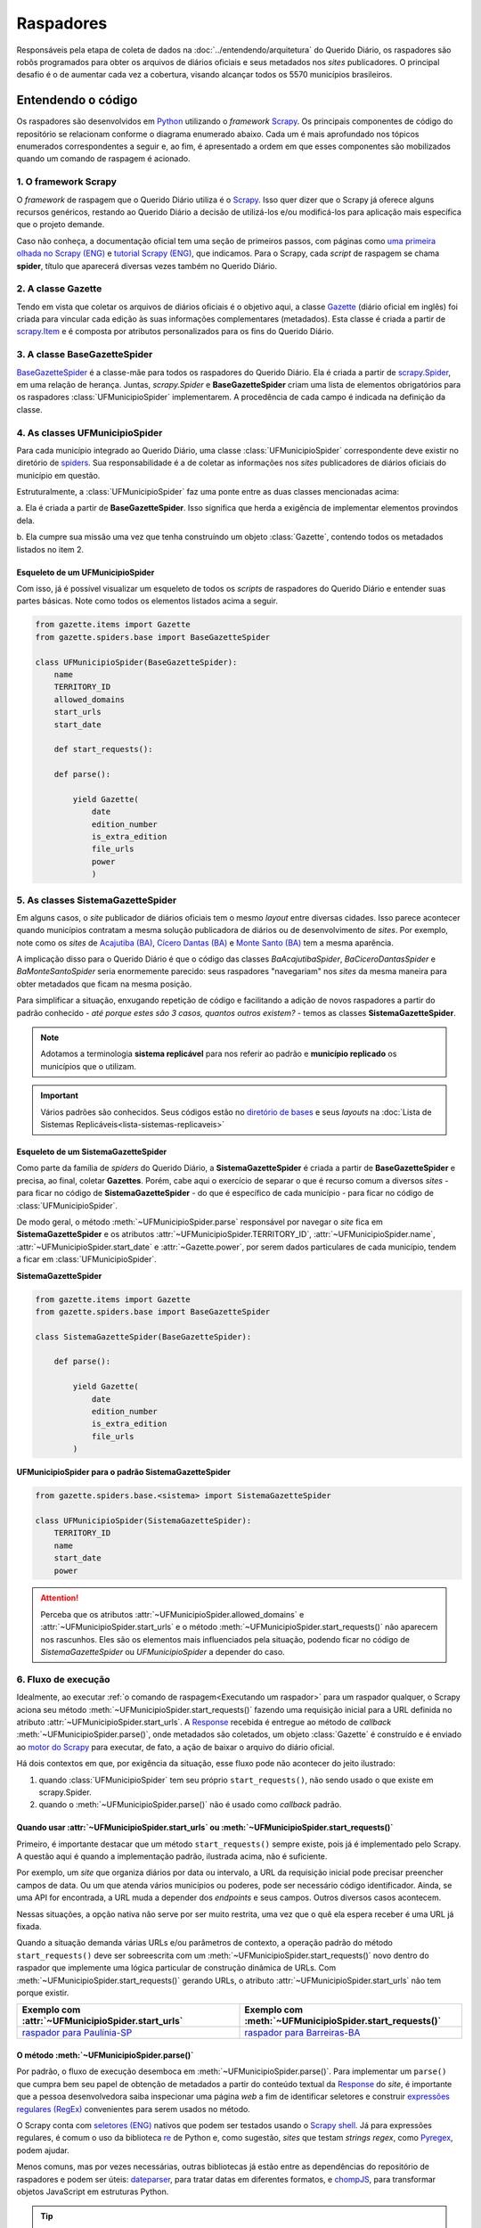 Raspadores
############

Responsáveis pela etapa de coleta de dados na :doc:`../entendendo/arquitetura`
do Querido Diário, os raspadores são robôs programados para obter os arquivos de
diários oficiais e seus metadados nos *sites* publicadores. O principal desafio
é o de aumentar cada vez a cobertura, visando alcançar todos os 5570 municípios 
brasileiros. 

Entendendo o código 
************************

Os raspadores são desenvolvidos em `Python`_ utilizando o *framework* `Scrapy`_. Os
principais componentes de código do repositório se relacionam conforme o diagrama
enumerado abaixo. Cada um é mais aprofundado nos tópicos enumerados correspondentes 
a seguir e, ao fim, é apresentado a ordem em que esses componentes são mobilizados 
quando um comando de raspagem é acionado. 

.. image:: https://querido-diario-static.nyc3.cdn.digitaloceanspaces.com/docs/scrapers-class-hierarchy_ptbr.png
    :alt: [TODO]

1. O framework Scrapy
========================

O *framework* de raspagem que o Querido Diário utiliza é o `Scrapy`_. Isso quer 
dizer que o Scrapy já oferece alguns recursos genéricos, restando ao Querido 
Diário a decisão de utilizá-los e/ou modificá-los para aplicação mais específica
que o projeto demande. 

Caso não conheça, a documentação oficial tem uma seção de primeiros passos, com 
páginas como `uma primeira olhada no Scrapy (ENG)`_ e `tutorial Scrapy (ENG)`_,
que indicamos. Para o Scrapy, cada *script* de raspagem se chama **spider**, título 
que aparecerá diversas vezes também no Querido Diário. 

2. A classe Gazette
=====================

Tendo em vista que coletar os arquivos de diários oficiais é o objetivo aqui, 
a classe `Gazette`_ (diário oficial em inglês) foi criada para vincular cada 
edição às suas informações complementares (metadados). Esta classe é criada a 
partir de `scrapy.Item`_ e é composta por atributos personalizados para os fins 
do Querido Diário. 

.. class:: Gazette (date, edition_number, is_extra_edition, power, file_urls )

   .. attribute:: date
   
      :tipo: `datetime.date()`_
      :definição: Data de publicação informada no *site* publicador de um diário oficial.
   
   .. attribute:: edition_number
   
      :tipo: **string**
      :definição: Número informado no *site* publicador de um diário oficial.
   
   .. attribute:: is_extra_edition
   
      :tipo: **boolean**
      :definição: Informação do *site* publicador se a edição de um diário oficial é extra. Costuma ser identificado pela presença de termos como "Extra", "Extraordinário", "Suplemento". Quando não informado, deve ser fixado em ``False`` por padrão (*hard coded*). 
   
   .. attribute:: power
   
      :tipo: **string**
      :opções: ``'executive'`` ou ``'executive_legislative'``
      :definição: Informação se o conteúdo do diário oficial é do poder executivo exclusivamente ou se aparecem atos oficiais do poder legislativo também.
   
      Atributo de preenchimento manual pela pessoa desenvolvedora (*hard coded*) a partir da consulta em alguns arquivos de diários oficias disponibilizados no *site* publicador.
       
   .. attribute:: file_urls
   
      :tipo: **list[string]**
      :definição: URL para *download* do arquivo correspondente a edição do diário oficial. Costuma ser apenas uma URL.


3. A classe BaseGazetteSpider
===============================

`BaseGazetteSpider`_ é a classe-mãe para todos os raspadores do Querido Diário. 
Ela é criada a partir de `scrapy.Spider`_, em uma relação de herança. Juntas, 
*scrapy.Spider* e **BaseGazetteSpider** criam uma lista de elementos obrigatórios
para os raspadores :class:`UFMunicipioSpider` implementarem. A procedência de cada
campo é indicada na definição da classe.

4. As classes UFMunicipioSpider
=================================

Para cada município integrado ao Querido Diário, uma classe :class:`UFMunicipioSpider`
correspondente deve existir no diretório de `spiders`_. Sua responsabilidade é a
de coletar as informações nos *sites* publicadores de diários oficiais do município
em questão. 

Estruturalmente, a :class:`UFMunicipioSpider` faz uma ponte entre as duas classes 
mencionadas acima: 

a. Ela é criada a partir de **BaseGazetteSpider**. Isso significa que herda 
a exigência de implementar elementos provindos dela.

b. Ela cumpre sua missão uma vez que tenha construíndo um objeto :class:`Gazette`, 
contendo todos os metadados listados no item 2.

.. class:: UFMunicipioSpider(BaseGazetteSpider)

   .. attribute:: name

      :procedência: `scrapy.Spider.name`_
      :tipo: **string**
      :definição: Nome do raspador no formato ``uf_nome_do_municipio``. Definido para ser usado no comando de execução da *spider*.
   
   .. attribute:: TERRITORY_ID

      :procedência: `BaseGazetteSpider`_
      :tipo: **string**
      :definição:  Código do IBGE para o município conforme listado no `arquivo de territórios`_.
   
   .. attribute:: allowed_domains
   
      :procedência: `scrapy.Spider.allowed_domains`_
      :tipo: **list[string]**
      :definição:  Domínios em que a *spider* está autorizada a navegar. Evita que a *spider* visite ou colete arquivos de outros *sites*.
       
   .. attribute:: start_urls

      :procedência: `scrapy.Spider.start_urls`_
      :tipo: **list[string]**
      :definição: URL da página onde ficam os diários oficiais no *site* publicador. É apenas uma URL e não deve ser a *homepage* do *site*.
      :exigência: Opcional. Saiba mais em :ref:`start-urls-ou-start-requests`
   
   .. attribute:: start_date

      :procedência: `BaseGazetteSpider`_
      :tipo: `datetime.date()`_      
      :definição: Data da primeira edição de diário oficial disponibilizado no *site* publicador.
   
   .. attribute:: end_date

      :procedência: `BaseGazetteSpider`_
      :tipo: `datetime.date()`_      
      :definição: Data da última edição de diário oficial disponibilizado no *site* publicador. 
      :exigência: Implícito. Por padrão, é preenchido automaticamente com a data da execução do raspador (``datetime.today().date()``). Só é explicitado em raspadores que coletam *sites* descontinuados, mas que seguem no ar por conservação de memória.
   
   .. method:: start_requests()
   
      :procedência: `scrapy.Spider.start_requests()`_
      :returns: `scrapy.Request()`_
      :definição: Método para criar URLs para as páginas de diários oficiais do *site* publicador
      :exigência: Opcional. Saiba mais em :ref:`start-urls-ou-start-requests`
   
   .. method:: parse(response)
   
      :procedência: `scrapy.Spider.parse()`_
      :returns: :class:`Gazette`
      :definição: Método que implementa a lógica de extração de metadados a partir do texto da `Response`_ obtida do *site* publicador. É o *callback* padrão.


Esqueleto de um UFMunicipioSpider
----------------------------------

Com isso, já é possível visualizar um esqueleto de todos os *scripts* de raspadores 
do Querido Diário e entender suas partes básicas. Note como todos os elementos
listados acima a seguir.

.. code-block:: python

    from gazette.items import Gazette
    from gazette.spiders.base import BaseGazetteSpider

    class UFMunicipioSpider(BaseGazetteSpider):  
        name
        TERRITORY_ID                                                      
        allowed_domains
        start_urls
        start_date                    

        def start_requests(): 

        def parse():

            yield Gazette(
                date  
                edition_number       
                is_extra_edition
                file_urls    
                power
                )


.. _classe-sistema:

5. As classes SistemaGazetteSpider
====================================

Em alguns casos, o *site* publicador de diários oficiais tem o mesmo *layout* entre 
diversas cidades. Isso parece acontecer quando municípios contratam a mesma solução
publicadora de diários ou de desenvolvimento de *sites*. Por exemplo, note como os 
*sites* de `Acajutiba (BA)`_, `Cícero Dantas (BA)`_ e `Monte Santo (BA)`_ tem a mesma
aparência.

A implicação disso para o Querido Diário é que o código das classes *BaAcajutibaSpider*,
*BaCiceroDantasSpider* e *BaMonteSantoSpider* seria enormemente parecido: seus 
raspadores "navegariam" nos *sites* da mesma maneira para obter metadados que ficam 
na mesma posição. 

Para simplificar a situação, enxugando repetição de código e facilitando a adição 
de novos raspadores a partir do padrão conhecido - *até porque estes são 3 casos,
quantos outros existem?* - temos as classes **SistemaGazetteSpider**. 

.. note::
    Adotamos a terminologia **sistema replicável** para nos referir ao padrão e 
    **município replicado** os municípios que o utilizam.

.. important::
    Vários padrões são conhecidos. Seus códigos estão no `diretório de bases`_ e 
    seus *layouts* na :doc:`Lista de Sistemas Replicáveis<lista-sistemas-replicaveis>`

Esqueleto de um SistemaGazetteSpider
--------------------------------------

Como parte da família de *spiders* do Querido Diário, a **SistemaGazetteSpider**
é criada a partir de **BaseGazetteSpider** e precisa, ao final, coletar **Gazettes**. 
Porém, cabe aqui o exercício de separar o que é recurso comum a diversos *sites* - 
para ficar no código de **SistemaGazetteSpider** - do que é específico de cada 
município - para ficar no código de :class:`UFMunicipioSpider`. 

De modo geral, o método :meth:`~UFMunicipioSpider.parse` responsável por navegar 
o *site* fica em **SistemaGazetteSpider** e os atributos :attr:`~UFMunicipioSpider.TERRITORY_ID`,
:attr:`~UFMunicipioSpider.name`, :attr:`~UFMunicipioSpider.start_date` e 
:attr:`~Gazette.power`, por serem dados particulares de cada município, tendem a
ficar em :class:`UFMunicipioSpider`.  

**SistemaGazetteSpider**

.. code-block:: python

    from gazette.items import Gazette
    from gazette.spiders.base import BaseGazetteSpider

    class SistemaGazetteSpider(BaseGazetteSpider):

        def parse():
            
            yield Gazette(
                date   
                edition_number        
                is_extra_edition
                file_urls      
            )

**UFMunicipioSpider para o padrão SistemaGazetteSpider**

.. code-block:: python

    from gazette.spiders.base.<sistema> import SistemaGazetteSpider

    class UFMunicipioSpider(SistemaGazetteSpider):
        TERRITORY_ID 
        name 
        start_date 
        power

.. attention::
    Perceba que os atributos :attr:`~UFMunicipioSpider.allowed_domains` e :attr:`~UFMunicipioSpider.start_urls` 
    e o método :meth:`~UFMunicipioSpider.start_requests()` não aparecem nos rascunhos. 
    Eles são os elementos mais influenciados pela situação, podendo ficar no código
    de *SistemaGazetteSpider* ou *UFMunicipioSpider* a depender do caso. 

6. Fluxo de execução 
======================

Idealmente, ao executar :ref:`o comando de raspagem<Executando um raspador>` para 
um raspador qualquer, o Scrapy aciona seu método :meth:`~UFMunicipioSpider.start_requests()` 
fazendo uma requisição inicial para a URL definida no atributo :attr:`~UFMunicipioSpider.start_urls`.
A `Response`_ recebida é entregue ao método de *callback* :meth:`~UFMunicipioSpider.parse()`,
onde metadados são coletados, um objeto :class:`Gazette` é construído e é enviado 
ao `motor do Scrapy`_ para executar, de fato, a ação de baixar o arquivo do diário 
oficial.

.. image:: https://querido-diario-static.nyc3.cdn.digitaloceanspaces.com/docs/scrapers-default-flow_ptbr.png
    :alt: [TODO]

Há dois contextos em que, por exigência da situação, esse fluxo pode não acontecer 
do jeito ilustrado:

1. quando :class:`UFMunicipioSpider` tem seu próprio ``start_requests()``, não sendo usado o que existe em scrapy.Spider.
2. quando o :meth:`~UFMunicipioSpider.parse()` não é usado como *callback* padrão.


.. _start-urls-ou-start-requests:

Quando usar :attr:`~UFMunicipioSpider.start_urls` ou :meth:`~UFMunicipioSpider.start_requests()`
--------------------------------------------------------------------------------------------------

Primeiro, é importante destacar que um método ``start_requests()`` sempre existe, 
pois já é implementado pelo Scrapy. A questão aqui é quando a implementação padrão, 
ilustrada acima, não é suficiente. 

Por exemplo, um *site* que organiza diários por data ou intervalo, a URL da requisição
inicial pode precisar preencher campos de data. Ou um que atenda vários municípios
ou poderes, pode ser necessário código identificador. Ainda, se uma API for encontrada, 
a URL muda a depender dos *endpoints* e seus campos. Outros diversos casos acontecem.

Nessas situações, a opção nativa não serve por ser muito restrita, uma vez que o 
quê ela espera receber é uma URL já fixada. 

Quando a situação demanda várias URLs e/ou parâmetros de contexto, a operação
padrão do método ``start_requests()`` deve ser sobreescrita com um :meth:`~UFMunicipioSpider.start_requests()` 
novo dentro do raspador que implemente uma lógica particular de construção dinâmica 
de URLs. Com :meth:`~UFMunicipioSpider.start_requests()` gerando URLs, o atributo
:attr:`~UFMunicipioSpider.start_urls` não tem porque existir. 

.. list-table::
   :widths: 25 25
   :header-rows: 1

   * - Exemplo com :attr:`~UFMunicipioSpider.start_urls`
     - Exemplo com :meth:`~UFMunicipioSpider.start_requests()`
   * - `raspador para Paulínia-SP`_
     - `raspador para Barreiras-BA`_


O método :meth:`~UFMunicipioSpider.parse()`
---------------------------------------------

Por padrão, o fluxo de execução desemboca em :meth:`~UFMunicipioSpider.parse()`. 
Para implementar um ``parse()`` que cumpra bem seu papel de obtenção de metadados a partir do conteúdo textual da `Response`_ 
do *site*, é importante que a pessoa desenvolvedora saiba inspecionar uma página 
*web* a fim de identificar seletores e construir `expressões regulares (RegEx)`_ 
convenientes para serem usados no método. 

O Scrapy conta com `seletores (ENG)`_ nativos que podem ser testados usando o 
`Scrapy shell`_. Já para expressões regulares, é comum o uso da biblioteca `re`_ 
de Python e, como sugestão, *sites* que testam *strings regex*, como `Pyregex`_, podem
ajudar.

Menos comuns, mas por vezes necessárias, outras bibliotecas já estão entre as dependências 
do repositório de raspadores e podem ser úteis: `dateparser`_, para tratar datas
em diferentes formatos, e `chompJS`_, para transformar objetos JavaScript em estruturas
Python.

.. tip::
    Materiais complementares são indicados na seção :ref:`Aprenda mais sobre raspagem` 

Quando o :meth:`~UFMunicipioSpider.parse()` não é o método de *callback* 
^^^^^^^^^^^^^^^^^^^^^^^^^^^^^^^^^^^^^^^^^^^^^^^^^^^^^^^^^^^^^^^^^^^^^^^^^

O :meth:`~UFMunicipioSpider.parse()` só é o método padrão para o qual a `Response`_ é
enviada por ser assim que o método ``start_requests()`` nativo do Scrapy define. 
Porém, quando for o caso do :ref:`raspador implementar um start_requests() próprio<start-urls-ou-start-requests>`,
pode ser opção da pessoa desenvolvedora indicar outro método como *callback*. O 
`raspador para Macapá-AP`_ é um exemplo disso.

.. important::
  Um método nomeado como :meth:`~UFMunicipioSpider.parse()` pode não existir, mas 
  o papel que espera-se que ele cumpra segue necessário e deve ser realizado pelo 
  novo *callback* ou outros métodos auxiliares adicionados ao raspador. 


Contribuindo com raspadores  
*******************************

Passos iniciais
=================

Antes de colocar a mão na massa, é necessário configurar o ambiente de desenvolvimento
com as dependências que o repositório de raspadores precisa para funcionar e escolher
um município para o qual contribuir. Você achará informações sobre esses passos iniciais 
nas referências abaixo. Lembre-se de seguir o :doc:`guia-de-contribuicao` durante 
as interações no repositório. 

- **Repositório**: https://github.com/okfn-brasil/querido-diario
- **Configuração do Ambiente de Desenvolvimento**: `CONTRIBUTING`_
- **Mapeamento de municípios para contribuição**: `Quadro de Expansão de Cidades`_

.. attention::
  No momento, os únicos casos de raspadores sendo integrados são os para diários 
  completos ou diários agregados. Atente-se a isso antes de começar a desenvolver 
  e entenda mais dessa situação na seção sobre :ref:`tipos de diários oficiais<tipo-diarios>`

Diretrizes 
============

O desenvolvimento de raspadores é norteado pelo interesse de coletar **todos**
os diários oficiais disponíveis fazendo o **menor número de requisições possível**
ao *site* publicador, evitando correr o risco de sobrecarregá-lo. Queremos, também, 
que seja possível fazer coletas com períodos personalizados (uma semana, um mês, ...)
dentro da série histórica completa de disponibilização. 

Por isso, :class:`UFMunicipioSpider` tem os atributos :attr:`~UFMunicipioSpider.start_date` e 
:attr:`~UFMunicipioSpider.end_date` e seus métodos :meth:`~UFMunicipioSpider.parse()`
e/ou :meth:`~UFMunicipioSpider.start_requests()` devem ter, onde e como for conveniente,
filtros ou condicionais para controlar a data sendo raspada, mantendo-a dentro do
intervalo de interesse ao seguir executando. 

.. tip::
    Durante o desenvolvimento, para evitar fazer requisições repetidas nos *sites* 
    é possível utilizar a configuração `HTTPCACHE_ENABLED`_ do Scrapy. Isso também 
    faz com que as execuções sejam mais rápidas, já que todos os dados ficam armazenados 
    localmente.

Modelo para um raspador
=========================

Abaixo, temos um protótipo inicial e genérico para raspadores do Querido Diário. 
Eles acabam não sendo estritamente assim, uma vez que a depender da situação outros
atributos, métodos ou bibliotecas podem ser necessários ou, quando for o caso, pode 
precisar de uma :ref:`classe SistemaGazetteSpider<classe-sistema>` intermediária. 

.. code-block:: python

    from datetime import date
    
    import scrapy import Request

    from gazette.items import Gazette
    from gazette.spiders.base import BaseGazetteSpider

    class UFMunicipioSpider(BaseGazetteSpider):  
        name = "uf_nome_do_municipio"
        TERRITORY_ID = ""                                                      
        allowed_domains = [""]
        start_urls = [""]
        start_date = date()                    

        def start_requests(self):       # (caso necessário)
            # Lógica de geração de URLs 
            # ...

            yield Request()

        # ... métodos auxiliares opcionais ...

        def parse(self, response):
            # Lógica de extração de metadados
            
            # partindo de response ...
            # 
            # ... o que deve ser feito para coletar DATA DO DIÁRIO?
            # ... o que deve ser feito para coletar NÚMERO DA EDIÇÃO?
            # ... o que deve ser feito para coletar se a EDIÇÃO É EXTRA? 
            # ... o que deve ser feito para coletar a URL DE DOWNLOAD do arquivo?

            yield Gazette(
                date = date(),  
                edition_number = "",       
                is_extra_edition = False,
                file_urls = [""],    
                power = "executive",
            )

Estratégias comuns
====================

Navegar pelo diretório de `spiders`_ lendo o código de raspadores existentes
ajudará o desenvolvimento de novos raspadores, principalmente com ideias para 
desafios frequentes. Abaixo, estão listadas mecânicas comuns que aparecem em *sites*
e referências de raspadores que implementaram uma solução. 

Paginação
-----------

Quando as publicações de diários oficiais estão separadas em várias páginas referenciadas 
por botões como "página 1", "página 2", "próxima página". 

.. list-table::
   :widths: 25 25
   :header-rows: 1

   * - Caso com Paginação
     - Raspador
   * - `Site de Manaus-AM`_
     - `am_manaus.py`_
   * - `Site de Sobral-CE`_
     - `ce_sobral.py`_
   * - `Site de João Pessoa-PB`_
     - `pb_joao_pessoa.py`_

Filtro por data
-----------------

Quando o *site* publicador oferece um formulário com campos de data para filtrar 
as publicações. 

.. list-table::
   :widths: 25 25
   :header-rows: 1

   * - Caso com Filtro
     - Raspador
   * - `Site de Sobral-CE`_
     - `ce_sobral.py`_
   * - `Site de Salvador-BA`_
     - `ba_salvador.py`_

Presença de APIs
------------------

Quando é percebido que as requisições do *site* se dão por meio de APIs Públicas 
devolvendo um formato JSON. 

.. list-table::
   :widths: 25 25
   :header-rows: 1

   * - Caso com API
     - Raspador
   * - `Exemplo de acesso à API em Natal-RN`_
     - `rn_natal.py`_

Executando um raspador
=========================

Para executar um raspador, utilizamos o comando `crawl`_, cuja sintaxe e opções 
mais relevantes são apresentadas a seguir. Este comando é um dos `comandos 
padrão (ENG)`_ oferecidos pelo *framework* Scrapy e conhecer os demais também pode 
ajudar a desenvolver raspadores com mais facilidade.

O comando de raspagem deve ser executado no diretório ``/data_collection`` com o 
ambiente de desenvolvimento ativo. Nele, surgirá um arquivo SQLite ``queridodiario.db``
e um diretório ``/data``, organizado por :attr:`~UFMunicipioSpider.TERRITORY_ID` 
e :attr:`~Gazette.date`, onde ficam os arquivos de diários oficiais baixados.

.. code-block:: sh

    scrapy crawl uf_nome_do_municipio [+ opções]

- ``-a start_date=AAAA-MM-DD`` define novo valor para :attr:`~UFMunicipioSpider.start_date`
- ``-a end_date=AAAA-MM-DD`` define novo valor para :attr:`~UFMunicipioSpider.end_date`
- ``-s LOG_FILE=nome_arquivo.log`` salva as mensagens de log em arquivo de texto
- ``-o nome_arquivo.csv`` salva a lista de diários oficiais e metadados coletados em arquivo tabular

Execuções exigidas
------------------------

Para garantir que o raspador implemente todos os recursos necessários, experimente 
algumas execuções-chave fazendo as validações indicadas na seção a seguir. Testes 
com essas execuções são feitos durante a revisão de uma contribuição.  

1. **Coleta última edição**. Veja a data da edição mais recente no *site* publicador
e execute a raspagem a partir dela. 

.. code-block:: sh

    scrapy crawl uf_nome_do_municipio -a start_date=AAAA-MM-DD

2. **Coleta intervalo**. Escolha um intervalo como uma semana, algumas semanas, 
um mês ou alguns meses e execute a coleta desse intervalo arbitrário. 

.. code-block:: sh

    scrapy crawl uf_nome_do_municipio -a start_date=AAAA-MM-DD -a end_date=AAAA-MM-DD

3. **Coleta completa**. Execute a coleta sem filtro por datas para obter toda a 
série histórica de edições no *site* publicador.  

.. code-block:: sh

    scrapy crawl uf_nome_do_municipio -s LOG_FILE=nome_arquivo.log -o nome_arquivo.csv

Com esses três casos, garante-se que o raspador funciona para as rotinas do projeto: 
ao integrar um novo município ao Querido Diário, o raspador é executado para obter
todos os diários oficiais existentes *(coleta completa)*. A partir disso, no dia-a-dia,
eles devem obter apenas a edição daquele dia *(coleta última edição)*. Por fim, para 
confirmar que nenhuma edição retardatária foi perdida, coletas de redundância são
feitas por precaução *(coleta intervalo)*. 

Verificando a execução do raspador
-------------------------------------

Diários oficiais coletados
^^^^^^^^^^^^^^^^^^^^^^^^^^^^

Em ``/data_collection/data``, deve-se verificar a aderência dos arquivos baixados,
como: se são ``.pdf`` mesmo; se o conteúdo é de um diário oficial realmente; se 
a data dentro do arquivo corresponde à data do diretório em que o arquivo está.

Arquivos auxiliares 
^^^^^^^^^^^^^^^^^^^^^^^

* ``nome_arquivo.csv``

Veja se os campos de metadados (:attr:`~Gazette.date`, :attr:`~Gazette.edition_number`, 
:attr:`~Gazette.is_extra_edition`, :attr:`~Gazette.power` e :attr:`~Gazette.file_urls`) 
estão todos coerentemente preenchidos para todos os itens. Como o arquivo é uma tabela, 
é útil ordenar as colunas para fazer a conferência. Em particular, é importante 
prestar atenção se a primeira e a última edição estão dentro do intervalo de coleta 
definido em :attr:`~UFMunicipioSpider.start_date` e :attr:`~UFMunicipioSpider.end_date`
e se faltam certas datas ou números de edição que possam indicar que edições não 
foram coletadas.

* ``nome_arquivo.log``

Tem uma seção de dados e estatísticas do comportamento do raspador ao fim do arquivo.
Nela, verifique pela existência de erros (``log_count/ERROR``) e analise outras 
informações relevantes (como ``file_count``, ``retry/count``, ``downloader/request_count``). 
Havendo indícios de problemas, procure no texto do *log* pelas mensagens que podem 
ajudar a entender mais situação a fim de corrigí-las. 

Aprenda mais sobre raspagem
******************************

**> Vídeos**

  `Módulo 3 do Curso Python para Inovação Cívica`_ da `Escola de Dados`_:
    - Aula 1: `Apresentando o Querido Diário`_
    - Aula 2: `Por dentro do Querido Diário`_
    - Aula 3: `Introdução a Orientação a Objeto`_
    - Aula 4: `Por dentro do raspador do Querido Diário`_
    - Aula 5: `Analisando páginas web - Inspecionando elementos`_
    - Aula 6: `Analisando páginas web - Inspecionando a rede`_
    - Aula 7: `Selecionando elementos com XPath`_
    - Aula 8: `Expressões Regulares`_
    - Aula 9: `Traduzindo a análise para um raspador`_
    - Aula 10: `Indo além`_

**> Sessões de desenvolvimento ou revisão de raspadores gravadas**

  Ana Paula Gomes   
    - `Querido Diário, hoje eu tornei um diário oficial acessível`_
  Giulio Carvalho   
    - Coding Dojo: `Raspador para Petrópolis-RJ do início ao fim`_
  Renne Rocha   
      - `Aldeias Altas-MA`_
      - `Feira de Santana-BA`_
      - `Maceió-AL`_
      - `Boa Vista-RR`_
      - `Teresina-PI`_
      - `João Pessoa-PB`_
      - `Niterói-RJ`_
      - `Macapá-AP`_
      - `Aracaju-SE`_, continuação `Aracaju-SE + Maceió-AL`_
      - `Itaúna-MG`_
      - `Piracicaba-SP`_

**> Textos**

  - Giulio Carvalho, `Entenda como analisar *sites* de diários oficiais para raspagem de dados`_
  - Juliana Trevine, `Conheça os desafios de raspagem do Querido Diário`_
  - Ana Paula Gomes, `Quero tornar Diários Oficiais acessíveis. Como começar?`_
  - Lucas Villela, `Monitorando o governo de Araraquara/SP`_
  - José Vanz, `Como funciona o robozinho do Serenata que baixa os diários oficiais?`_

.. Referências
.. _Python: https://www.python.org/
.. _Scrapy: https://scrapy.org/
.. _uma primeira olhada no Scrapy (ENG): https://docs.scrapy.org/en/latest/intro/overview.html
.. _tutorial Scrapy (ENG): https://docs.scrapy.org/en/latest/intro/tutorial.html
.. _scrapy.Spider: https://docs.scrapy.org/en/latest/topics/spiders.html#scrapy-spider
.. _BaseGazetteSpider: https://github.com/okfn-brasil/querido-diario/blob/main/data_collection/gazette/spiders/base/__init__.py
.. _scrapy.Spider.name: https://docs.scrapy.org/en/latest/topics/spiders.html#scrapy.Spider.name
.. _scrapy.Spider.allowed_domains: https://docs.scrapy.org/en/latest/topics/spiders.html#scrapy.Spider.allowed_domains
.. _scrapy.Spider.start_urls: https://docs.scrapy.org/en/latest/topics/spiders.html#scrapy.Spider.start_urls
.. _scrapy.Spider.start_requests(): https://docs.scrapy.org/en/latest/topics/spiders.html#scrapy.Spider.start_requests
.. _scrapy.Spider.parse(): https://docs.scrapy.org/en/latest/topics/spiders.html#scrapy.Spider.parse
.. _Gazette: https://github.com/okfn-brasil/querido-diario/blob/main/data_collection/gazette/items.py
.. _scrapy.Item: https://docs.scrapy.org/en/latest/topics/items.html
.. _spiders: https://github.com/okfn-brasil/querido-diario/tree/main/data_collection/gazette/spiders
.. _Acajutiba (BA): https://doem.org.br/ba/acajutiba/diarios
.. _Cícero Dantas (BA): https://doem.org.br/ba/cicerodantas/diarios
.. _Monte Santo (BA): https://doem.org.br/ba/montesanto/diarios
.. _sistema replicável DOEM: https://github.com/okfn-brasil/querido-diario/edit/main/data_collection/gazette/spiders/base/doem.py
.. _diretório de bases: https://github.com/okfn-brasil/querido-diario/tree/main/data_collection/gazette/spiders/base
.. _CONTRIBUTING: https://github.com/okfn-brasil/querido-diario/blob/main/docs/CONTRIBUTING.md#como-configurar-o-ambiente-de-desenvolvimento
.. _datetime.date(): https://docs.python.org/3/library/datetime.html#datetime.date
.. _arquivo de territórios: https://github.com/okfn-brasil/querido-diario/blob/main/data_collection/gazette/resources/territories.csv
.. _scrapy.Request(): https://docs.scrapy.org/en/latest/topics/request-response.html#scrapy.http.Request
.. _Quadro de Expansão de Cidades: https://github.com/orgs/okfn-brasil/projects/12
.. _raspador para Paulínia-SP: https://github.com/okfn-brasil/querido-diario/blob/main/data_collection/gazette/spiders/sp/sp_paulinia.py
.. _raspador para Barreiras-BA: https://github.com/okfn-brasil/querido-diario/blob/main/data_collection/gazette/spiders/ba/ba_barreiras.py
.. _raspador para Macapá-AP: https://github.com/okfn-brasil/querido-diario/blob/main/data_collection/gazette/spiders/ap/ap_macapa.py
.. _shell: https://docs.scrapy.org/en/latest/topics/shell.html
.. _HTTPCACHE_ENABLED: https://docs.scrapy.org/en/latest/topics/downloader-middleware.html#httpcache-enabled
.. _motor do Scrapy: https://docs.scrapy.org/en/latest/topics/architecture.html
.. _expressões regulares (RegEx): https://pt.wikipedia.org/wiki/Express%C3%A3o_regular
.. _seletores (ENG): https://docs.scrapy.org/en/latest/topics/selectors.html
.. _Pyregex: http://www.pyregex.com/
.. _re: https://docs.python.org/3/library/re.html
.. _chompJS: https://github.com/Nykakin/chompjs
.. _dateparser: https://github.com/scrapinghub/dateparser
.. _Scrapy shell: https://docs.scrapy.org/en/latest/topics/shell.html
.. _Escola de Dados: https://escoladedados.org/courses/
.. _Módulo 3 do Curso Python para Inovação Cívica: https://www.youtube.com/playlist?list=PLpWp6ibmzPTc2rod9Hc822_3zMaq9G-qE
.. _Apresentando o Querido Diário: https://youtu.be/3SCQl4cYB5I?list=PLpWp6ibmzPTc2rod9Hc822_3zMaq9G-qE
.. _Por dentro do Querido Diário: https://youtu.be/plvSFl0IcVM?list=PLpWp6ibmzPTc2rod9Hc822_3zMaq9G-qE
.. _Introdução a Orientação a Objeto: https://youtu.be/LdHRa3r1VoE?list=PLpWp6ibmzPTc2rod9Hc822_3zMaq9G-qE
.. _Por dentro do raspador do Querido Diário: https://youtu.be/FWIezX7xlIY?list=PLpWp6ibmzPTc2rod9Hc822_3zMaq9G-qE
.. _Analisando páginas web - Inspecionando elementos: https://youtu.be/8I00gSavbxk?list=PLpWp6ibmzPTc2rod9Hc822_3zMaq9G-qE
.. _Analisando páginas web - Inspecionando a rede: https://youtu.be/RAWhGIEnxxw?list=PLpWp6ibmzPTc2rod9Hc822_3zMaq9G-qE
.. _Selecionando elementos com XPath: https://youtu.be/e6WPY0Ngp2A?list=PLpWp6ibmzPTc2rod9Hc822_3zMaq9G-qE
.. _Expressões Regulares: https://youtu.be/cRvy_gUEoQA?list=PLpWp6ibmzPTc2rod9Hc822_3zMaq9G-qE
.. _Traduzindo a análise para um raspador: https://youtu.be/8b_S50gdKlg?list=PLpWp6ibmzPTc2rod9Hc822_3zMaq9G-qE
.. _Indo além: https://youtu.be/gNbUQAicLAs?list=PLpWp6ibmzPTc2rod9Hc822_3zMaq9G-qE
.. _Raspador para Petrópolis-RJ do início ao fim: https://youtu.be/s22_t4YTTTk?list=PLpWp6ibmzPTc2rod9Hc822_3zMaq9G-qE
.. _Querido Diário, hoje eu tornei um diário oficial acessível: https://escoladedados.org/coda/coda2020/workshop-querido-diario/
.. _Entenda como analisar *sites* de diários oficiais para raspagem de dados: https://queridodiario.ok.org.br/blog/post/30
.. _Conheça os desafios de raspagem do Querido Diário: https://queridodiario.ok.org.br/blog/post/28
.. _Como funciona o robozinho do Serenata que baixa os diários oficiais?: https://jvanz.com/como-funciona-o-robozinho-do-serenata-que-baixa-os-diarios-oficiais.html
.. _Quero tornar Diários Oficiais acessíveis. Como começar?: https://www.anapaulagomes.me/pt-br/2020/10/quero-tornar-di%C3%A1rios-oficiais-acess%C3%ADveis.-como-come%C3%A7ar/
.. _Monitorando o governo de Araraquara/SP: https://lcsvillela.com/querido-diario-monitorando-governo-araraquara-com-scrapy.html
.. _Macapá-AP: https://peertube.lhc.net.br/w/74K6zoanrm95R35tqKb44h
.. _Aracaju-SE: https://peertube.lhc.net.br/w/nY8cYyEVTjqqT1hy9BDbw1
.. _Itaúna-MG: https://peertube.lhc.net.br/w/6uzpyod2Z5a2GdfZWSCn4U
.. _Aracaju-SE + Maceió-AL: https://peertube.lhc.net.br/w/ceh11bzfF8x3PkzUdiVRDb
.. _Piracicaba-SP: https://peertube.lhc.net.br/w/8nrx1XbbLqaXnmwkKS6fuR
.. _Niterói-RJ: https://peertube.lhc.net.br/w/4xk5AJKTNsscFwqE8oiikw
.. _João Pessoa-PB: https://peertube.lhc.net.br/w/cQcKe99AQjUcRwbqBsTJCJ
.. _Teresina-PI: https://peertube.lhc.net.br/w/pSPvY6PjYd13QTf4VUzbFM
.. _Boa Vista-RR: https://peertube.lhc.net.br/w/v4CQXWUqE9QJ5BvuN7BQZc
.. _Maceió-AL: https://peertube.lhc.net.br/w/pg7XjLaHNP35YCcK4cHYgY
.. _Feira de Santana-BA: https://peertube.lhc.net.br/w/ehFgbkfnXMooc1MeeB1ndE
.. _Aldeias Altas-MA: https://peertube.lhc.net.br/w/6zHfRFyRnL75yybUskmhWx
.. _Site de Manaus-AM: http://dom.manaus.am.gov.br/diario-oficial-de-manaus
.. _am_manaus.py: https://github.com/okfn-brasil/querido-diario/blob/main/data_collection/gazette/spiders/am/am_manaus.py
.. _Site de Sobral-CE: https://www.sobral.ce.gov.br/diario/pesquisa/index
.. _ce_sobral.py: https://github.com/okfn-brasil/querido-diario/blob/main/data_collection/gazette/spiders/ce/ce_sobral.py
.. _Site de João Pessoa-PB: https://www.joaopessoa.pb.gov.br/doe-jp/
.. _pb_joao_pessoa.py: https://github.com/okfn-brasil/querido-diario/blob/main/data_collection/gazette/spiders/pb/pb_joao_pessoa.py
.. _Site de Salvador-BA: http://www.dom.salvador.ba.gov.br/#
.. _ba_salvador.py: https://github.com/okfn-brasil/querido-diario/blob/main/data_collection/gazette/spiders/ba/ba_salvador.py
.. _Exemplo de acesso à API em Natal-RN: https://www.natal.rn.gov.br/api/dom/data/10/2023
.. _rn_natal.py: https://github.com/okfn-brasil/querido-diario/blob/main/data_collection/gazette/spiders/rn/rn_natal.py
.. _comandos padrão (ENG): https://docs.scrapy.org/en/latest/topics/commands.html#available-tool-commands
.. _crawl: https://docs.scrapy.org/en/latest/topics/commands.html#crawl
.. _Response: https://docs.scrapy.org/en/latest/topics/request-response.html#response-objects

